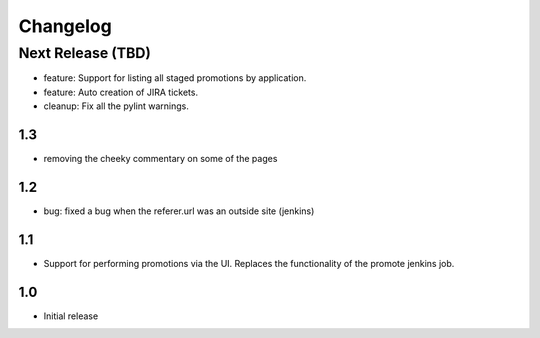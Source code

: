 Changelog
=========

Next Release (TBD)
------------------

* feature: Support for listing all staged promotions by application.
* feature: Auto creation of JIRA tickets.
* cleanup: Fix all the pylint warnings.

1.3
~~~~~~~
* removing the cheeky commentary on some of the pages

1.2
~~~~~~~
* bug: fixed a bug when the referer.url was an outside site (jenkins)

1.1
~~~~~~~
* Support for performing promotions via the UI. Replaces the functionality of
  the promote jenkins job.

1.0
~~~~~~~
* Initial release
